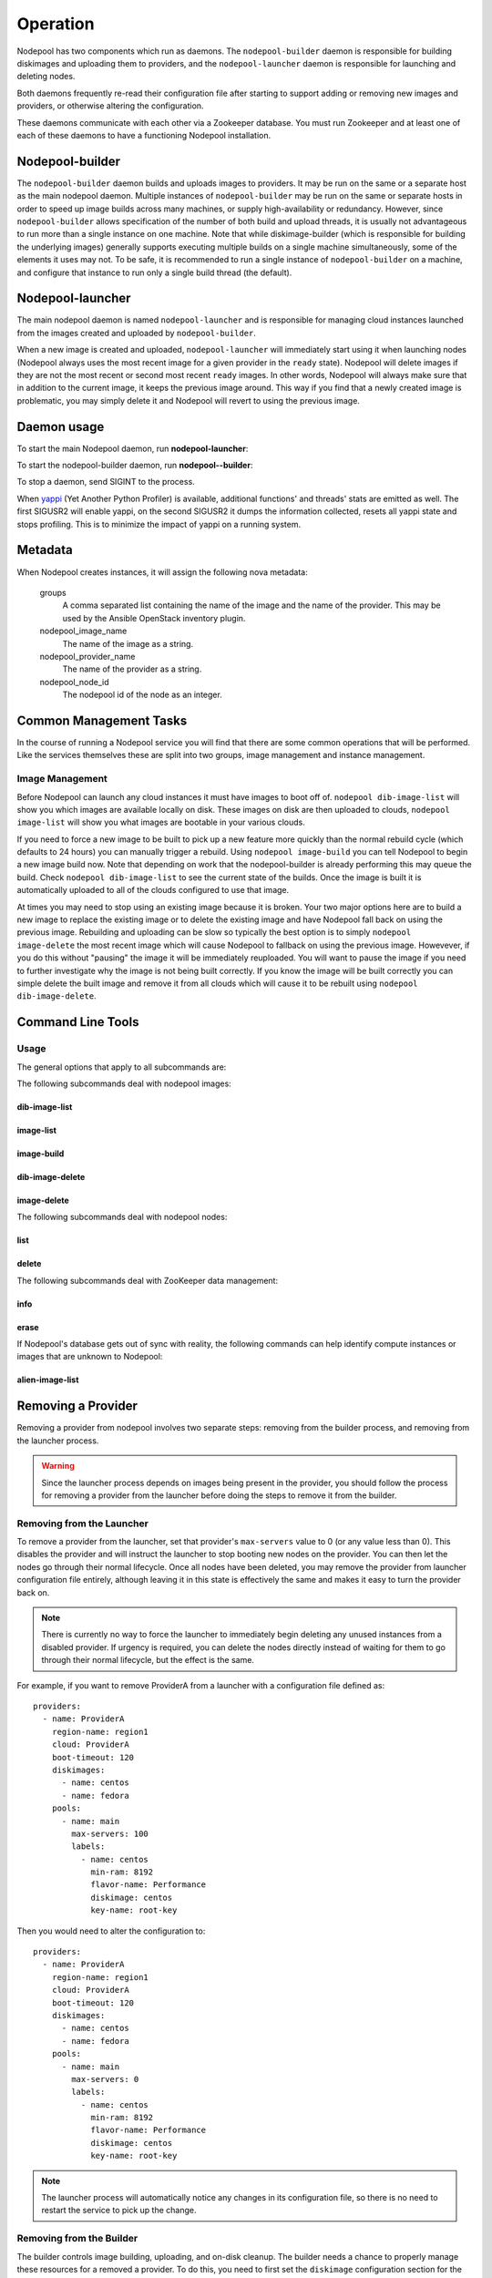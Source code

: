 .. _operation:

Operation
=========

Nodepool has two components which run as daemons.  The
``nodepool-builder`` daemon is responsible for building diskimages and
uploading them to providers, and the ``nodepool-launcher`` daemon is
responsible for launching and deleting nodes.

Both daemons frequently re-read their configuration file after
starting to support adding or removing new images and providers, or
otherwise altering the configuration.

These daemons communicate with each other via a Zookeeper database.
You must run Zookeeper and at least one of each of these daemons to
have a functioning Nodepool installation.

Nodepool-builder
----------------

The ``nodepool-builder`` daemon builds and uploads images to
providers.  It may be run on the same or a separate host as the main
nodepool daemon.  Multiple instances of ``nodepool-builder`` may be
run on the same or separate hosts in order to speed up image builds
across many machines, or supply high-availability or redundancy.
However, since ``nodepool-builder`` allows specification of the number
of both build and upload threads, it is usually not advantageous to
run more than a single instance on one machine.  Note that while
diskimage-builder (which is responsible for building the underlying
images) generally supports executing multiple builds on a single
machine simultaneously, some of the elements it uses may not.  To be
safe, it is recommended to run a single instance of
``nodepool-builder`` on a machine, and configure that instance to run
only a single build thread (the default).


Nodepool-launcher
-----------------

The main nodepool daemon is named ``nodepool-launcher`` and is
responsible for managing cloud instances launched from the images
created and uploaded by ``nodepool-builder``.

When a new image is created and uploaded, ``nodepool-launcher`` will
immediately start using it when launching nodes (Nodepool always uses
the most recent image for a given provider in the ``ready`` state).
Nodepool will delete images if they are not the most recent or second
most recent ``ready`` images.  In other words, Nodepool will always
make sure that in addition to the current image, it keeps the previous
image around.  This way if you find that a newly created image is
problematic, you may simply delete it and Nodepool will revert to
using the previous image.

Daemon usage
------------

To start the main Nodepool daemon, run **nodepool-launcher**:

.. program-output:: nodepool-launcher --help
   :nostderr:

To start the nodepool-builder daemon, run **nodepool--builder**:

.. program-output:: nodepool-builder --help
   :nostderr:

To stop a daemon, send SIGINT to the process.

When `yappi <https://code.google.com/p/yappi/>`_ (Yet Another Python
Profiler) is available, additional functions' and threads' stats are
emitted as well. The first SIGUSR2 will enable yappi, on the second
SIGUSR2 it dumps the information collected, resets all yappi state and
stops profiling. This is to minimize the impact of yappi on a running
system.

Metadata
--------

When Nodepool creates instances, it will assign the following nova
metadata:

  groups
    A comma separated list containing the name of the image and the name
    of the provider.  This may be used by the Ansible OpenStack
    inventory plugin.

  nodepool_image_name
    The name of the image as a string.

  nodepool_provider_name
    The name of the provider as a string.

  nodepool_node_id
    The nodepool id of the node as an integer.

Common Management Tasks
-----------------------

In the course of running a Nodepool service you will find that there are
some common operations that will be performed. Like the services
themselves these are split into two groups, image management and
instance management.

Image Management
~~~~~~~~~~~~~~~~

Before Nodepool can launch any cloud instances it must have images to boot
off of. ``nodepool dib-image-list`` will show you which images are available
locally on disk. These images on disk are then uploaded to clouds,
``nodepool image-list`` will show you what images are bootable in your
various clouds.

If you need to force a new image to be built to pick up a new feature more
quickly than the normal rebuild cycle (which defaults to 24 hours) you can
manually trigger a rebuild. Using ``nodepool image-build`` you can tell
Nodepool to begin a new image build now. Note that depending on work that
the nodepool-builder is already performing this may queue the build. Check
``nodepool dib-image-list`` to see the current state of the builds. Once
the image is built it is automatically uploaded to all of the clouds
configured to use that image.

At times you may need to stop using an existing image because it is broken.
Your two major options here are to build a new image to replace the existing
image or to delete the existing image and have Nodepool fall back on using
the previous image. Rebuilding and uploading can be slow so typically the
best option is to simply ``nodepool image-delete`` the most recent image
which will cause Nodepool to fallback on using the previous image. Howevever,
if you do this without "pausing" the image it will be immediately reuploaded.
You will want to pause the image if you need to further investigate why
the image is not being built correctly. If you know the image will be built
correctly you can simple delete the built image and remove it from all clouds
which will cause it to be rebuilt using ``nodepool dib-image-delete``.

Command Line Tools
------------------

Usage
~~~~~
The general options that apply to all subcommands are:

.. program-output:: nodepool --help
   :nostderr:

The following subcommands deal with nodepool images:

dib-image-list
^^^^^^^^^^^^^^
.. program-output:: nodepool dib-image-list --help
   :nostderr:

image-list
^^^^^^^^^^
.. program-output:: nodepool image-list --help
   :nostderr:

image-build
^^^^^^^^^^^
.. program-output:: nodepool image-build --help
   :nostderr:

dib-image-delete
^^^^^^^^^^^^^^^^
.. program-output:: nodepool dib-image-delete --help
   :nostderr:

image-delete
^^^^^^^^^^^^
.. program-output:: nodepool image-delete --help
   :nostderr:

The following subcommands deal with nodepool nodes:

list
^^^^
.. program-output:: nodepool list --help
   :nostderr:

delete
^^^^^^
.. program-output:: nodepool delete --help
   :nostderr:

The following subcommands deal with ZooKeeper data management:

info
^^^^
.. program-output:: nodepool info --help
   :nostderr:

erase
^^^^^
.. program-output:: nodepool erase --help
   :nostderr:

If Nodepool's database gets out of sync with reality, the following
commands can help identify compute instances or images that are
unknown to Nodepool:

alien-image-list
^^^^^^^^^^^^^^^^
.. program-output:: nodepool alien-image-list --help
   :nostderr:

Removing a Provider
-------------------

Removing a provider from nodepool involves two separate steps: removing from
the builder process, and removing from the launcher process.

.. warning::

  Since the launcher process depends on images being present in the provider,
  you should follow the process for removing a provider from the launcher
  before doing the steps to remove it from the builder.

Removing from the Launcher
~~~~~~~~~~~~~~~~~~~~~~~~~~

To remove a provider from the launcher, set that provider's ``max-servers``
value to 0 (or any value less than 0). This disables the provider and will
instruct the launcher to stop booting new nodes on the provider. You can then
let the nodes go through their normal lifecycle. Once all nodes have been
deleted, you may remove the provider from launcher configuration file entirely,
although leaving it in this state is effectively the same and makes it easy
to turn the provider back on.

.. note::

  There is currently no way to force the launcher to immediately begin
  deleting any unused instances from a disabled provider. If urgency is
  required, you can delete the nodes directly instead of waiting for them
  to go through their normal lifecycle, but the effect is the same.

For example, if you want to remove ProviderA from a launcher with a
configuration file defined as::

  providers:
    - name: ProviderA
      region-name: region1
      cloud: ProviderA
      boot-timeout: 120
      diskimages:
        - name: centos
        - name: fedora
      pools:
        - name: main
          max-servers: 100
          labels:
            - name: centos
              min-ram: 8192
              flavor-name: Performance
              diskimage: centos
              key-name: root-key

Then you would need to alter the configuration to::

  providers:
    - name: ProviderA
      region-name: region1
      cloud: ProviderA
      boot-timeout: 120
      diskimages:
        - name: centos
        - name: fedora
      pools:
        - name: main
          max-servers: 0
          labels:
            - name: centos
              min-ram: 8192
              flavor-name: Performance
              diskimage: centos
              key-name: root-key

.. note::

  The launcher process will automatically notice any changes in its
  configuration file, so there is no need to restart the service to
  pick up the change.

Removing from the Builder
~~~~~~~~~~~~~~~~~~~~~~~~~

The builder controls image building, uploading, and on-disk cleanup.
The builder needs a chance to properly manage these resources for a removed
a provider. To do this, you need to first set the ``diskimage`` configuration
section for the provider you want to remove to an empty list.

.. warning::

  Make sure the provider is disabled in the launcher before disabling in
  the builder.

For example, if you want to remove ProviderA from a builder with a
configuration file defined as::

  providers:
    - name: ProviderA
      region-name: region1
      diskimages:
        - name: centos
        - name: fedora

  diskimages:
    - name: centos
      pause: false
      elements:
        - centos-minimal
        ...
      env-vars:
        ...

Then you would need to alter the configuration to::

  providers:
    - name: ProviderA
      region-name: region1
      diskimages: []

  diskimages:
    - name: centos
      pause: false
      elements:
        - centos-minimal
        ...
      env-vars:
        ...

By keeping the provider defined in the configuration file, but changing
the ``diskimages`` to an empty list, you signal the builder to cleanup
resources for that provider, including any images already uploaded, any
on-disk images, and any image data stored in ZooKeeper. After those
resources have been cleaned up, it is safe to remove the provider from the
configuration file entirely, if you wish to do so.

.. note::

  The builder process will automatically notice any changes in its
  configuration file, so there is no need to restart the service to
  pick up the change.

Web interface
-------------

If configured (see :attr:`webapp-conf`), a ``nodepool-launcher``
instance can provide a range of end-points that can provide
information in text and ``json`` format.  Note if there are multiple
launchers, all will provide the same information.

.. http:get:: /image-list

   The status of uploaded images

   :query fields: comma-separated list of fields to display
   :reqheader Accept: ``application/json`` or ``text/*``
   :resheader Content-Type: ``application/json`` or ``text/plain``
                            depending on the :http:header:`Accept` header

.. http:get:: /dib-image-list

   The status of images built by ``diskimage-builder``

   :query fields: comma-separated list of fields to display
   :reqheader Accept: ``application/json`` or ``text/*``
   :resheader Content-Type: ``application/json`` or ``text/plain``
                            depending on the :http:header:`Accept` header

.. http:get:: /node-list

   The status of currently active nodes

   :query node_id: restrict to a specific node
   :query fields: comma-separated list of fields to display
   :reqheader Accept: ``application/json`` or ``text/*``
   :resheader Content-Type: ``application/json`` or ``text/plain``
                            depending on the :http:header:`Accept` header

.. http:get:: /request-list

   Outstanding requests

   :query fields: comma-separated list of fields to display
   :reqheader Accept: ``application/json`` or ``text/*``
   :resheader Content-Type: ``application/json`` or ``text/plain``
                            depending on the :http:header:`Accept` header

.. http:get:: /label-list

   All available labels as reported by all launchers

   :query fields: comma-separated list of fields to display
   :reqheader Accept: ``application/json`` or ``text/*``
   :resheader Content-Type: ``application/json`` or ``text/plain``
                            depending on the :http:header:`Accept` header

Monitoring
----------

Nodepool provides monitoring information to statsd. See
:ref:`statsd_configuration` to learn how to enable statsd support. Currently,
these metrics are supported:

Nodepool builder
~~~~~~~~~~~~~~~~

.. zuul:stat:: nodepool.dib_image_build.<diskimage_name>.<ext>.size
   :type: gauge

   This stat reports the size of the built image in bytes.

.. zuul:stat:: nodepool.image_update.<image name>.<provider name>
   :type: counter, timer

   Number of image uploads to a specific provider in the cloud plus the time in
   seconds spent to upload the image.

.. zuul:stat:: nodepool.dib_image_build.<diskimage_name>.<ext>.rc
   :type: gauge

   Return code of the DIB.

.. zuul:stat:: nodepool.dib_image_build.<diskimage_name>.<ext>.duration
   :type: timer

   Time the DIB run took in ms

Nodepool launcher
~~~~~~~~~~~~~~~~~

.. zuul:stat:: nodepool.provider.<provider>.max_servers
   :type: gauge

   Current setting of the max-server configuration parameter for the respective
   provider.

.. _nodepool_nodes:

.. zuul:stat:: nodepool.nodes.<state>
  :type: counter

   Number of nodes in a specific state.

   state can be:

   * building
   * deleting
   * failed
   * in-use
   * ready
   * used

.. zuul:stat:: nodepool.provider.<provider>.downPorts
   :type: counter

   Number of ports in the DOWN state that have been removed automatically
   in the cleanup resources phase of the OpenStack driver.

.. zuul:stat:: nodepool.provider.<provider>.nodes.<state>
   :type: gauge

   Number of nodes per provider that are in one specific state. See
   :ref:`nodepool.nodes <nodepool_nodes>` for a list of possible states.

.. zuul:stat:: nodepool.label.<label>.nodes.<state>
   :type: counter

   Number of nodes with a specific label in a specific state. See
   :ref:`nodepool.nodes <nodepool_nodes>` for a list of possible states.

.. zuul:stat:: nodepool.task.<provider>.<task>
   :type: counter, timer

   Number of tasks executed per provider plus the duration of the task
   execution.

.. _nodepool_launch:

.. zuul:stat:: nodepool.launch.<result>
   :type: counter, timer

   Number of launches, categorized by the launch result plus the duration
   of the launch.

   *result* can be:

   * ready: launch was successful
   * error.zksession: Zookeeper session was lost
   * error.quota: Quota of the provider was reached
   * error.unknown: Some other error during launch

.. zuul:stat:: nodepool.launch.provider.<provider>.<az>.<result>
   :type: counter, timer

   Number of launches per provider per availability zone, categorized
   by the launch result plus duration of the launch.

   See :ref:`nodepool.launch <nodepool_launch>` for a list of possible results.

.. zuul:stat:: nodepool.launch.image.<image>.<result>
   :type: counter, timer

   Number of launches per image, categorized by the launch result plus duration
   of the launch.

   See :ref:`nodepool.launch <nodepool_launch>` for a list of possible results.

.. zuul:stat:: nodepool.launch.requestor.<requestor>.<result>
   :type: counter, timer

   Number of launches per requestor, categorized by the launch result plus the
   duration of the launch.

   See :ref:`nodepool.launch <nodepool_launch>` for a list of possible results.

OpenStack API stats
~~~~~~~~~~~~~~~~~~~

Low level details on the timing of OpenStack API calls will be logged
by the API task manager.  These calls are logged under
``nodepool.task.<provider>.<api-call>``.  The API call name is of the
generic format ``<endpoint><method><operation>`` transformed into a
CamelCase value with no deliminators; for example the
``compute.GET.servers`` call becomes ``ComputeGetServers`` and
``compute.POST.os-volumes_boot`` becomes ``ComputePostOsVolumesBoot``.

Since these calls reflect the internal operations of the
``openstacksdk``, the exact keys logged may vary across providers and
releases.
